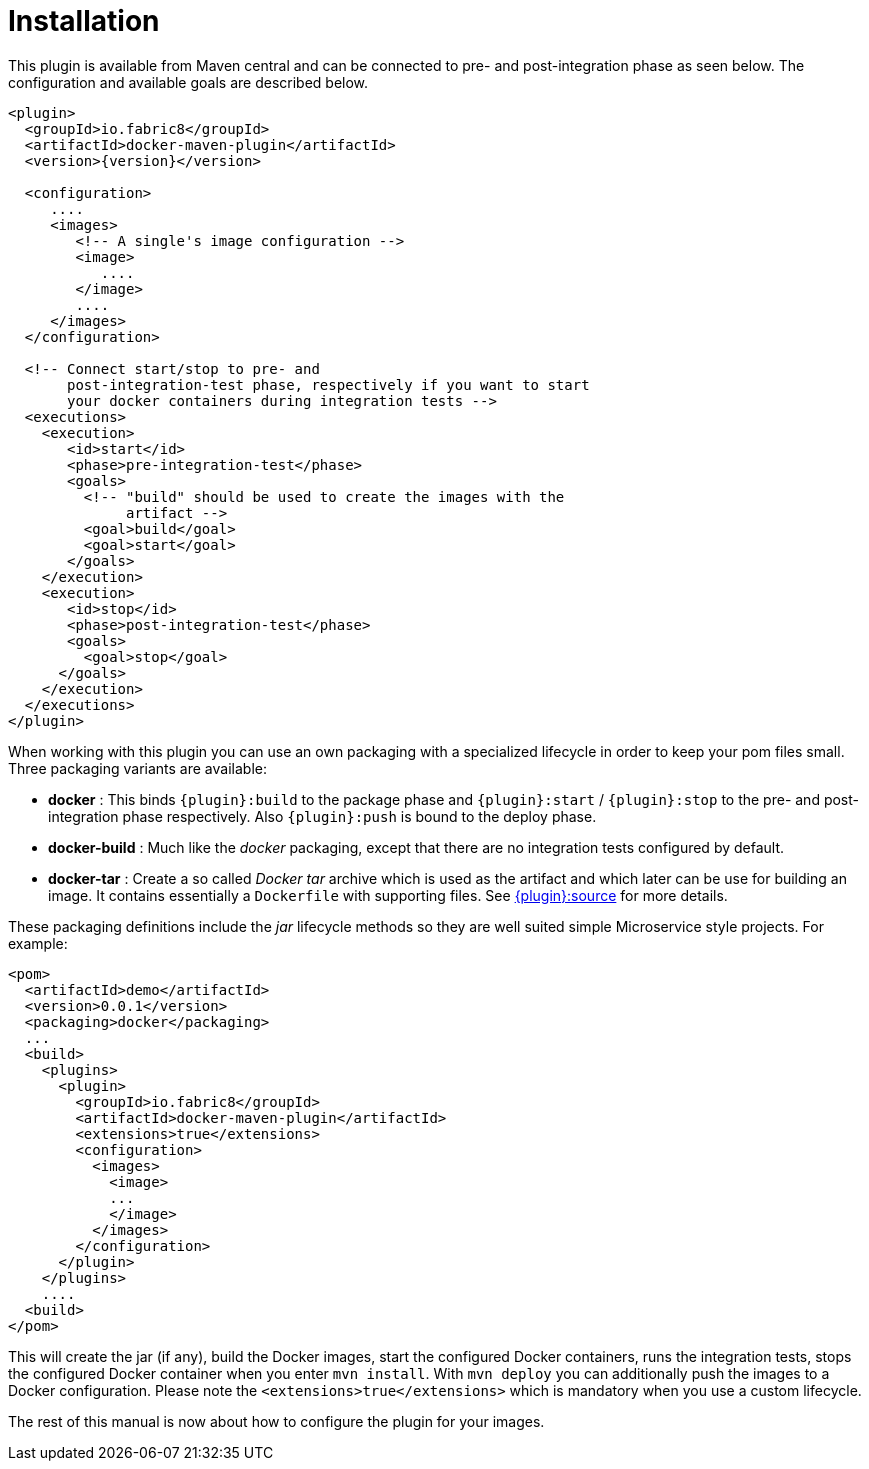 = Installation

This plugin is available from Maven central and can be connected to
pre- and post-integration phase as seen below. The configuration and
available goals are described below.

[source,xml,indent=0,subs="verbatim,quotes,attributes"]
----
<plugin>
  <groupId>io.fabric8</groupId>
  <artifactId>docker-maven-plugin</artifactId>
  <version>{version}</version>

  <configuration>
     ....
     <images>
        <!-- A single's image configuration -->
        <image>
           ....
        </image>
        ....
     </images>
  </configuration>

  <!-- Connect start/stop to pre- and
       post-integration-test phase, respectively if you want to start
       your docker containers during integration tests -->
  <executions>
    <execution>
       <id>start</id>
       <phase>pre-integration-test</phase>
       <goals>
         <!-- "build" should be used to create the images with the
              artifact -->
         <goal>build</goal>
         <goal>start</goal>
       </goals>
    </execution>
    <execution>
       <id>stop</id>
       <phase>post-integration-test</phase>
       <goals>
         <goal>stop</goal>
      </goals>
    </execution>
  </executions>
</plugin>
----

When working with this plugin you can use an own packaging with a specialized lifecycle in order to keep your pom files small. Three packaging variants are available:

* *docker* : This binds `{plugin}:build` to the package phase and `{plugin}:start` / `{plugin}:stop` to the pre- and post-integration phase respectively. Also `{plugin}:push` is bound to the deploy phase.
* *docker-build* : Much like the _docker_ packaging, except that there are no integration tests configured by default.
* *docker-tar* : Create a so called _Docker tar_ archive which is used as the artifact and which later can be use for building an image. It contains essentially a `Dockerfile` with supporting files. See link:docker-source[{plugin}:source] for more details.

These packaging definitions include the _jar_ lifecycle methods so they are well suited simple Microservice style projects.
For example:

[source,xml]
----
<pom>
  <artifactId>demo</artifactId>
  <version>0.0.1</version>
  <packaging>docker</packaging>
  ...
  <build>
    <plugins>
      <plugin>
        <groupId>io.fabric8</groupId>
        <artifactId>docker-maven-plugin</artifactId>
        <extensions>true</extensions>
        <configuration>
          <images>
            <image>
            ...
            </image>
          </images>
        </configuration>
      </plugin>
    </plugins>
    ....
  <build>
</pom>
----

This will create the jar (if any), build the Docker images, start the configured Docker containers, runs the integration tests, stops the configured Docker container when you enter `mvn install`. With `mvn deploy` you can additionally push the images to a Docker configuration. Please note the `<extensions>true</extensions>` which is mandatory when you use a custom lifecycle.

The rest of this manual is now about how to configure the plugin for your images.
